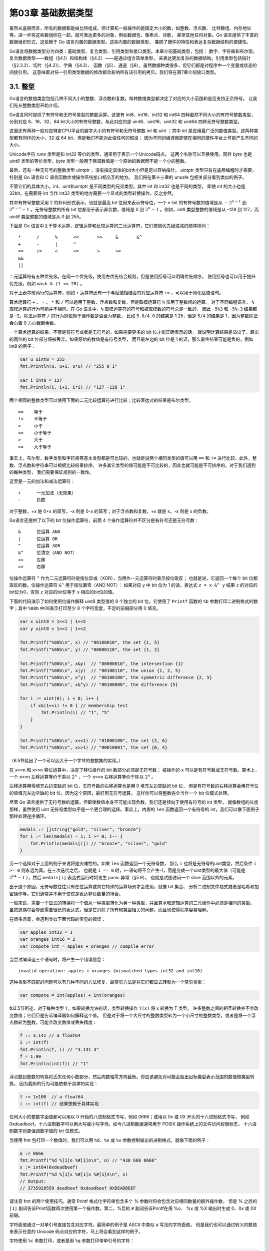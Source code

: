 第03章 基础数据类型
====================

虽然从底层而言，所有的数据都是由比特组成，但计算机一般操作的是固定大小的数，如整数、浮点数、
比特数组、内存地址等。进一步将这些数组织在一起，就可表达更多的对象，例如数据包、像素点、诗歌，
甚至其他任何对象。Go 语言提供了丰富的数据组织形式，这依赖于 Go 语言内置的数据类型。这些内置的数据类型，
兼顾了硬件的特性和表达复杂数据结构的便捷性。

Go语言将数据类型分为四类：基础类型、复合类型、引用类型和接口类型。本章介绍基础类型，包括：
数字、字符串和布尔型。复合数据类型——数组（§4.1）和结构体（§4.2）——是通过组合简单类型，
来表达更加复杂的数据结构。引用类型包括指针（§2.3.2）、切片（§4.2)）、字典（§4.3）、
函数（§5）、通道（§8），虽然数据种类很多，但它们都是对程序中一个变量或状态的间接引用。
这意味着对任一引用类型数据的修改都会影响所有该引用的拷贝。我们将在第7章介绍接口类型。

3.1. 整型
---------

Go语言的数值类型包括几种不同大小的整数、浮点数和复数。每种数值类型都决定了对应的大小范围和是否支持正负符号。
让我们先从整数类型开始介绍。

Go语言同时提供了有符号和无符号类型的整数运算。这里有 int8、int16、int32 和 int64 四种截然不同大小的有符号整数类型，
分别对应 8、16、32、64 bit大小的有符号整数，与此对应的是 uint8、uint16、uint32 和 uint64 四种无符号整数类型。

这里还有两种一般对应特定CPU平台机器字大小的有符号和无符号整数 *int* 和 *uint* ；其中 
*int* 是应用最广泛的数值类型。这两种类型都有同样的大小，32 或 64 bit，但是我们不能对此做任何的假设；
因为不同的编译器即使在相同的硬件平台上可能产生不同的大小。

Unicode字符 *rune* 类型是和 *int32* 等价的类型，通常用于表示一个Unicode码点。
这两个名称可以互换使用。同样 *byte* 也是 *uint8* 类型的等价类型，*byte* 
类型一般用于强调数值是一个原始的数据而不是一个小的整数。

最后，还有一种无符号的整数类型 *uintptr* ，没有指定具体的bit大小但是足以容纳指针。
*uintptr* 类型只有在底层编程时才需要，特别是 Go 语言和 C 语言函数库或操作系统接口相交互的地方。
我们将在第十三章的 unsafe 包相关部分看到类似的例子。

不管它们的具体大小，int、uint和uintptr 是不同类型的兄弟类型。其中 int 和 int32 也是不同的类型，
即使 int 的大小也是 32bit，在需要将 int 当作 int32 类型的地方需要一个显式的类型转换操作，反之亦然。

其中有符号整数采用 2 的补码形式表示，也就是最高 bit 位用来表示符号位，一个 n-bit 的有符号数的值域是从 
:math:`-2^{n-1}` 到 :math:`2^{n-1}-1` 。无符号整数的所有 bit 位都用于表示非负数，值域是 0 到 
:math:`2^n-1` 。例如，*int8* 类型整数的值域是从 -128 到 127，而 *uint8* 类型整数的值域是从 0 到 255。

下面是 Go 语言中关于算术运算、逻辑运算和比较运算的二元运算符，它们按照优先级递减的顺序排列：

::

    *      /      %      <<       >>     &       &^
    +      -      |      ^
    ==     !=     <      <=       >      >=
    &&
    ||

二元运算符有五种优先级。在同一个优先级，使用左优先结合规则，但是使用括号可以明确优先顺序，
使用括号也可以用于提升优先级，例如 ``mask & (1 << 28)`` 。

对于上表中前两行的运算符，例如 ``+`` 运算符还有一个与赋值相结合的对应运算符 ``+=`` ，可以用于简化赋值语句。

算术运算符 ``+`` 、 ``-`` 、 ``*`` 和 ``/`` 可以适用于整数、浮点数和复数，但是取模运算符 ``%`` 仅用于整数间的运算。
对于不同编程语言， ``%`` 取模运算的行为可能并不相同。在 Go 语言中，``%`` 取模运算符的符号和被取模数的符号总是一致的，
因此 ``-5%3`` 和 ``-5%-3`` 结果都是 -2。除法运算符 ``/`` 的行为则依赖于操作数是否全为整数，
比如 ``5.0/4.0`` 的结果是 1.25，但是 ``5/4`` 的结果是 1，因为整数除法会向着 0 方向截断余数。

一个算术运算的结果，不管是有符号或者是无符号的，如果需要更多的 bit 位才能正确表示的话，
就说明计算结果是溢出了。超出的高位的 bit 位部分将被丢弃。如果原始的数值是有符号类型，
而且最左边的 bit 位是 1 的话，那么最终结果可能是负的，例如 int8 的例子：

.. code:: Go

    var u uint8 = 255
    fmt.Println(u, u+1, u*u) // "255 0 1"

    var i int8 = 127
    fmt.Println(i, i+1, i*i) // "127 -128 1"

两个相同的整数类型可以使用下面的二元比较运算符进行比较；比较表达式的结果是布尔类型。

::

    ==    等于
    !=    不等于
    <     小于
    <=    小于等于
    >     大于
    >=    大于等于

事实上，布尔型、数字类型和字符串等基本类型都是可比较的，也就是说两个相同类型的值可以用 
``==`` 和 ``!=`` 进行比较。此外，整数、浮点数和字符串可以根据比较结果排序。
许多其它类型的值可能是不可比较的，因此也就可能是不可排序的。对于我们遇到的每种类型，
我们需要保证规则的一致性。

这里是一元的加法和减法运算符：

::

    +      一元加法（无效果）
    -      负数

对于整数，+x 是 0+x 的简写，-x 则是 0-x 的简写；对于浮点数和复数，+x 就是 x，-x 则是 x
的负数。

Go语言还提供了以下的 bit 位操作运算符，前面 4 个操作运算符并不区分是有符号还是无符号数：

::

    &      位运算 AND
    |      位运算 OR
    ^      位运算 XOR
    &^     位清空（AND NOT）
    <<     左移
    >>     右移

位操作运算符 ``^`` 作为二元运算符时是按位异或（XOR），当用作一元运算符时表示按位取反；
也就是说，它返回一个每个 bit 位都取反的数。位操作运算符 ``&^`` 用于按位置零（AND NOT）：
如果对应 y 中 bit 位为 1 的话，表达式 ``z = x &^ y`` 结果 ``z`` 的对应的bit位为0，否则 ``z`` 
对应的bit位等于 ``x`` 相应的bit位的值。

下面的代码演示了如何使用位操作解释 uint8 类型值的 8 个独立的 bit 位。它使用了 ``Printf`` 
函数的 ``%b`` 参数打印二进制格式的数字；其中 ``%08b`` 中08表示打印至少 8 个字符宽度，不足的前缀部分用 0 填充。

.. code:: Go

    var x uint8 = 1<<1 | 1<<5
    var y uint8 = 1<<1 | 1<<2

    fmt.Printf("%08b\n", x) // "00100010", the set {1, 5}
    fmt.Printf("%08b\n", y) // "00000110", the set {1, 2}

    fmt.Printf("%08b\n", x&y)  // "00000010", the intersection {1}
    fmt.Printf("%08b\n", x|y)  // "00100110", the union {1, 2, 5}
    fmt.Printf("%08b\n", x^y)  // "00100100", the symmetric difference {2, 5}
    fmt.Printf("%08b\n", x&^y) // "00100000", the difference {5}

    for i := uint(0); i < 8; i++ {
        if x&(1<<i) != 0 { // membership test
            fmt.Println(i) // "1", "5"
        }
    }

    fmt.Printf("%08b\n", x<<1) // "01000100", the set {2, 6}
    fmt.Printf("%08b\n", x>>1) // "00010001", the set {0, 4}

（6.5节给出了一个可以远大于一个字节的整数集的实现。）

在 ``x<<n`` 和 ``x>>n`` 移位运算中，决定了移位操作的 bit 数部分必须是无符号数；
被操作的 ``x`` 可以是有符号数或无符号数。算术上，一个 ``x<<n`` 左移运算等价于乘以
:math:`2^n` ，一个 ``x>>n`` 右移运算等价于除以 :math:`2^n` 。

左移运算用零填充右边空缺的 bit 位，无符号数的右移运算也是用 0 填充左边空缺的 bit 位，
但是有符号数的右移运算会用符号位的值填充左边空缺的 bit 位。因为这个原因，最好用无符号运算，
这样你可以将整数完全当作一个 bit 位模式处理。

尽管 Go 语言提供了无符号数的运算，但即使数值本身不可能出现负数，我们还是倾向于使用有符号的 int 类型，
就像数组的长度那样，虽然使用 uint 无符号类型似乎是一个更合理的选择。事实上，内置的 ``len`` 
函数返回一个有符号的 int，我们可以像下面例子那样处理逆序循环。

.. code:: Go

    medals := []string{"gold", "silver", "bronze"}
    for i := len(medals) - 1; i >= 0; i-- {
        fmt.Println(medals[i]) // "bronze", "silver", "gold"
    }

另一个选择对于上面的例子来说将是灾难性的。如果 ``len`` 函数返回一个无符号数，
那么 ``i`` 也将是无符号的uint类型，然后条件 ``i >= 0`` 则永远为真。在三次迭代之后，
也就是 ``i == 0`` 时，i--语句将不会产生-1，而是变成一个uint类型的最大值（可能是 
:math:`2^{64}-1` ），然后 ``medals[i]`` 表达式运行时将发生 panic 异常（§5.9），
也就是试图访问一个 slice 范围以外的元素。

出于这个原因，无符号数往往只有在位运算或其它特殊的运算场景才会使用，就像 bit 集合、
分析二进制文件格式或者是哈希和加密操作等。它们通常并不用于仅仅是表达非负数量的场合。

一般来说，需要一个显式的转换将一个值从一种类型转化为另一种类型，并且算术和逻辑运算的二元操作中必须是相同的类型。
虽然这偶尔会导致需要很长的表达式，但是它消除了所有和类型相关的问题，而且也使得程序容易理解。

在很多场景，会遇到类似下面代码的常见的错误：

.. code:: Go

    var apples int32 = 1
    var oranges int16 = 2
    var compote int = apples + oranges // compile error

当尝试编译这三个语句时，将产生一个错误信息：

::

    invalid operation: apples + oranges (mismatched types int32 and int16)

这种类型不匹配的问题可以有几种不同的方法修复，最常见方法是将它们都显式转型为一个常见类型：

.. code:: Go

    var compote = int(apples) + int(oranges)

如2.5节所述，对于每种类型 ``T``，如果转换允许的话，类型转换操作 ``T(x)`` 将 x 转换为 T 类型。
许多整数之间的相互转换并不会改变数值；它们只是告诉编译器如何解释这个值。
但是对于将一个大尺寸的整数类型转为一个小尺寸的整数类型，或者是将一个浮点数转为整数，可能会改变数值或丢失精度：

.. code:: Go

    f := 3.141 // a float64
    i := int(f)
    fmt.Println(f, i) // "3.141 3"
    f = 1.99
    fmt.Println(int(f)) // "1"

浮点数到整数的转换将丢失任何小数部分，然后向数轴零方向截断。你应该避免对可能会超出目标类型表示范围的数值做类型转换，
因为截断的行为可能依赖于具体的实现：

.. code:: Go

    f := 1e100  // a float64
    i := int(f) // 结果依赖于具体实现

任何大小的整数字面值都可以用以 0 开始的八进制格式书写，例如 0666；或用以 0x 或 0X 开头的十六进制格式书写，
例如 0xdeadbeef。十六进制数字可以用大写或小写字母。如今八进制数据通常用于 POSIX 操作系统上的文件访问权限标志，
十六进制数字则更强调数字值的 bit 位模式。

当使用 fmt 包打印一个数值时，我们可以用 ``%d``、``%o`` 或 ``%x`` 参数控制输出的进制格式，就像下面的例子：

.. code:: Go

    o := 0666
    fmt.Printf("%d %[1]o %#[1]o\n", o) // "438 666 0666"
    x := int64(0xdeadbeef)
    fmt.Printf("%d %[1]x %#[1]x %#[1]X\n", x)
    // Output:
    // 3735928559 deadbeef 0xdeadbeef 0XDEADBEEF

请注意 fmt 的两个使用技巧。通常 Printf 格式化字符串包含多个 % 参数时将会包含对应相同数量的额外操作数，
但是 % 之后的 ``[1]`` 副词告诉Printf函数再次使用第一个操作数。第二，%后的 ``#`` 副词告诉Printf在用 %o、
%x 或 %X 输出时生成 0、0x 或 0X 前缀。

字符面值通过一对单引号直接包含对应字符。最简单的例子是 ASCII 中类似 ``a`` 写法的字符面值，
但是我们也可以通过转义的数值来表示任意的 Unicode 码点对应的字符，马上将会看到这样的例子。

字符使用 ``%c`` 参数打印，或者是用 ``%q`` 参数打印带单引号的字符：

.. code:: Go

    ascii := 'a'
    unicode := '国'
    newline := '\n'
    fmt.Printf("%d %[1]c %[1]q\n", ascii)   // "97 a 'a'"
    fmt.Printf("%d %[1]c %[1]q\n", unicode) // "22269 国 '国'"
    fmt.Printf("%d %[1]q\n", newline)       // "10 '\n'"

3.2. 浮点数
-----------

Go 语言提供了两种精度的浮点数，*float32* 和 *float64* 。它们的算术规范由 IEEE754 浮点数国际标准定义，
该浮点数规范被所有现代的 CPU 支持。

这些浮点数类型的取值范围可以从很微小到很巨大。浮点数的范围极限值可以在 math 包找到。
常量 ``math.MaxFloat32`` 表示 float32 能表示的最大数值，大约是 ``3.4e38`` ；
对应的 ``math.MaxFloat64`` 常量大约是 ``1.8e308`` 。它们分别能表示的最小值近似为 1.4e-45 和 4.9e-324 。

一个 float32 类型的浮点数可以提供大约 6 个十进制数的精度，而 float64 则可以提供约 15 个十进制数的精度；
通常应该优先使用 float64 类型，因为 float32 类型的累计计算误差很容易扩散，并且 float32 能精确表示的正整数并不是很大
（译注：因为 float32 的有效 bit 位只有 23 个，其它的 bit 位用于指数和符号；当整数大于 23bit 能表达的范围时，
float32 的表示将出现误差）：

.. code:: Go

    var f float32 = 16777216 // 1 << 24
    fmt.Println(f == f+1)    // "true"!

浮点数的字面值可以直接写小数部分，像这样：

.. code:: Go

    const e = 2.71828 // (approximately)

小数点前面或后面的数字都可能被省略（例如 .707 或 1. ）。很小或很大的数最好用科学计数法书写，
通过 e 或 E 来指定指数部分：

.. code:: Go

    const Avogadro = 6.02214129e23  // 阿伏伽德罗常数
    const Planck   = 6.62606957e-34 // 普朗克常数

用 ``Printf`` 函数的 ``%g`` 参数打印浮点数，将采用更紧凑的表示形式打印，并提供足够的精度，但是对应表格的数据，
使用 ``%e`` （带指数）或 ``%f`` 的形式打印可能更合适。所有的这三个打印形式都可以指定打印的宽度和控制打印精度。

.. code:: Go

    for x := 0; x < 8; x++ {
        fmt.Printf("x = %d e^x = %8.3f\n", x, math.Exp(float64(x)))
    }

上面代码打印 e 的幂，打印精度是小数点后三个小数精度和 8 个字符宽度：

::

    x = 0       e^x =    1.000
    x = 1       e^x =    2.718
    x = 2       e^x =    7.389
    x = 3       e^x =   20.086
    x = 4       e^x =   54.598
    x = 5       e^x =  148.413
    x = 6       e^x =  403.429
    x = 7       e^x = 1096.633

math 包中除了提供大量常用的数学函数外，还提供了 IEEE754 浮点数标准中定义的特殊值的创建和测试：
正无穷大和负无穷大，分别用于表示太大溢出的数字和除零的结果；还有 NaN 非数，一般用于表示无效的除法操作结果 0/0 或 Sqrt(-1).

.. code:: Go

    var z float64
    fmt.Println(z, -z, 1/z, -1/z, z/z) // "0 -0 +Inf -Inf NaN"

函数 ``math.IsNaN`` 用于测试一个数是否是非数 NaN，``math.NaN`` 则返回非数对应的值。
虽然可以用 ``math.NaN`` 来表示一个非法的结果，但是测试一个结果是否是非数 NaN 则是充满风险的，
因为 NaN 和任何数都是不相等的（译注：在浮点数中，NaN、正无穷大和负无穷大都不是唯一的，
每个都有非常多种的 bit 模式表示）：

.. code:: Go

    nan := math.NaN()
    fmt.Println(nan == nan, nan < nan, nan > nan) // "false false false"

如果一个函数返回的浮点数结果可能失败，最好的做法是用单独的标志报告失败，像这样：

.. code:: Go

    func compute() (value float64, ok bool) {
        // ...
        if failed {
            return 0, false
        }
        return result, true
    }

接下来的程序演示了通过浮点计算生成的图形。它是带有两个参数的 ``z = f(x, y)`` 函数的三维形式，
使用了可缩放矢量图形（SVG）格式输出， SVG 是一个用于矢量线绘制的 XML 标准。图3.1显示了 ``sin(r)/r`` 
函数的输出图形，其中 r 是 ``sqrt(x*x+y*y)`` 。

.. figure:: /_static/images/ch3-01.png
   :alt: 

gopl.io/ch3/surface

.. code:: Go

    // Surface computes an SVG rendering of a 3-D surface function.
    package main

    import (
        "fmt"
        "math"
    )

    const (
        width, height = 600, 320            // canvas size in pixels
        cells         = 100                 // number of grid cells
        xyrange       = 30.0                // axis ranges (-xyrange..+xyrange)
        xyscale       = width / 2 / xyrange // pixels per x or y unit
        zscale        = height * 0.4        // pixels per z unit
        angle         = math.Pi / 6         // angle of x, y axes (=30°)
    )

    var sin30, cos30 = math.Sin(angle), math.Cos(angle) // sin(30°), cos(30°)

    func main() {
        fmt.Printf("<svg xmlns='http://www.w3.org/2000/svg' "+
            "style='stroke: grey; fill: white; stroke-width: 0.7' "+
            "width='%d' height='%d'>", width, height)
        for i := 0; i < cells; i++ {
            for j := 0; j < cells; j++ {
                ax, ay := corner(i+1, j)
                bx, by := corner(i, j)
                cx, cy := corner(i, j+1)
                dx, dy := corner(i+1, j+1)
                fmt.Printf("<polygon points='%g,%g %g,%g %g,%g %g,%g'/>\n",
                    ax, ay, bx, by, cx, cy, dx, dy)
            }
        }
        fmt.Println("</svg>")
    }

    func corner(i, j int) (float64, float64) {
        // Find point (x,y) at corner of cell (i,j).
        x := xyrange * (float64(i)/cells - 0.5)
        y := xyrange * (float64(j)/cells - 0.5)

        // Compute surface height z.
        z := f(x, y)

        // Project (x,y,z) isometrically onto 2-D SVG canvas (sx,sy).
        sx := width/2 + (x-y)*cos30*xyscale
        sy := height/2 + (x+y)*sin30*xyscale - z*zscale
        return sx, sy
    }

    func f(x, y float64) float64 {
        r := math.Hypot(x, y) // distance from (0,0)
        return math.Sin(r) / r
    }

要注意的是corner函数返回了两个结果，分别对应每个网格顶点的坐标参数。

要解释这个程序是如何工作的需要一些基本的几何学知识，但是我们可以跳过几何学原理，
因为程序的重点是演示浮点数运算。程序的本质是三个不同的坐标系中映射关系，如图3.2所示。第一个是100x100的二维网格，对应整数坐标(i,j)，从远处的(0,0)位置开始。我们从远处向前面绘制，因此远处先绘制的多边形有可能被前面后绘制的多边形覆盖。

第二个坐标系是一个三维的网格浮点坐标(x,y,z)，其中x和y是i和j的线性函数，通过平移转换为网格单元的中心，然后用xyrange系数缩放。高度z是函数f(x,y)的值。

第三个坐标系是一个二维的画布，起点(0,0)在左上角。画布中点的坐标用(sx,sy)表示。我们使用等角投影将三维点(x,y,z)投影到二维的画布中。

.. figure:: /_static/images/ch3-02.png
   :alt: 

画布中从远处到右边的点对应较大的x值和较大的y值。并且画布中x和y值越大，则对应的z值越小。
x和y的垂直和水平缩放系数来自30度角的正弦和余弦值。z的缩放系数0.4，是一个任意选择的参数。

对于二维网格中的每一个网格单元，main函数计算单元的四个顶点在画布中对应多边形ABCD的顶点，
其中B对应(i,j)顶点位置，A、C和D是其它相邻的顶点，然后输出SVG的绘制指令。

**练习 3.1：**
如果f函数返回的是无限制的float64值，那么SVG文件可能输出无效的多边形元素（虽然许多SVG渲染器会妥善处理这类问题）。修改程序跳过无效的多边形。

**练习 3.2：** 试验math包中其他函数的渲染图形。你是否能输出一个egg
box、moguls或a saddle图案?

**练习 3.3：**
根据高度给每个多边形上色，那样峰值部将是红色（#ff0000），谷部将是蓝色（#0000ff）。

**练习 3.4：**
参考1.7节Lissajous例子的函数，构造一个web服务器，用于计算函数曲面然后返回SVG数据给客户端。服务器必须设置Content-Type头部：

.. code:: Go

    w.Header().Set("Content-Type", "image/svg+xml")

（这一步在Lissajous例子中不是必须的，因为服务器使用标准的PNG图像格式，可以根据前面的512个字节自动输出对应的头部。）允许客户端通过HTTP请求参数设置高度、宽度和颜色等参数。

.. role:: math(raw)
   :format: html latex
..

3.3. 复数
---------

Go语言提供了两种精度的复数类型：complex64和complex128，分别对应float32和float64两种浮点数精度。
内置的complex函数用于构建复数，内建的real和imag函数分别返回复数的实部和虚部：

.. code:: Go

    var x complex128 = complex(1, 2) // 1+2i
    var y complex128 = complex(3, 4) // 3+4i
    fmt.Println(x*y)                 // "(-5+10i)"
    fmt.Println(real(x*y))           // "-5"
    fmt.Println(imag(x*y))           // "10"

如果一个浮点数面值或一个十进制整数面值后面跟着一个i，例如3.141592i或2i，它将构成一个复数的虚部，复数的实部是0：

.. code:: Go

    fmt.Println(1i * 1i) // "(-1+0i)", i^2 = -1

在常量算术规则下，一个复数常量可以加到另一个普通数值常量（整数或浮点数、实部或虚部），我们可以用自然的方式书写复数，就像1+2i或与之等价的写法2i+1。上面x和y的声明语句还可以简化：

.. code:: Go

    x := 1 + 2i
    y := 3 + 4i

复数也可以用==和!=进行相等比较。只有两个复数的实部和虚部都相等的时候它们才是相等的（译注：浮点数的相等比较是危险的，需要特别小心处理精度问题）。

math/cmplx包提供了复数处理的许多函数，例如求复数的平方根函数和求幂函数。

.. code:: Go

    fmt.Println(cmplx.Sqrt(-1)) // "(0+1i)"

下面的程序使用complex128复数算法来生成一个Mandelbrot图像。

gopl.io/ch3/mandelbrot

.. code:: Go

    // Mandelbrot emits a PNG image of the Mandelbrot fractal.
    package main

    import (
        "image"
        "image/color"
        "image/png"
        "math/cmplx"
        "os"
    )


    func main() {
        const (
            xmin, ymin, xmax, ymax = -2, -2, +2, +2
            width, height          = 1024, 1024
        )

        img := image.NewRGBA(image.Rect(0, 0, width, height))
        for py := 0; py < height; py++ {
            y := float64(py)/height*(ymax-ymin) + ymin
            for px := 0; px < width; px++ {
                x := float64(px)/width*(xmax-xmin) + xmin
                z := complex(x, y)
                // Image point (px, py) represents complex value z.
                img.Set(px, py, mandelbrot(z))
            }
        }
        png.Encode(os.Stdout, img) // NOTE: ignoring errors
    }

    func mandelbrot(z complex128) color.Color {
        const iterations = 200
        const contrast = 15

        var v complex128
        for n := uint8(0); n < iterations; n++ {
            v = v*v + z
            if cmplx.Abs(v) > 2 {
                return color.Gray{255 - contrast*n}
            }
        }
        return color.Black
    }

用于遍历 1024x1024 图像每个点的两个嵌套的循环对应 -2 到 +2 区间的复数平面。
程序反复测试每个点对应复数值平方值加一个增量值对应的点是否超出半径为2的圆。如果超过了，
通过根据预设置的逃逸迭代次数对应的灰度颜色来代替。如果不是，那么该点属于Mandelbrot集合，
使用黑色颜色标记。最终程序将生成的PNG格式分形图像输出到标准输出，如图3.3所示。

.. figure:: /_static/images/ch3-03.png
   :alt: 

**练习 3.5：**
实现一个彩色的Mandelbrot图像，使用image.NewRGBA创建图像，使用color.RGBA或color.YCbCr生成颜色。

**练习 3.6：**
升采样技术可以降低每个像素对计算颜色值和平均值的影响。简单的方法是将每个像素分成四个子像素，实现它。

**练习 3.7：**
另一个生成分形图像的方式是使用牛顿法来求解一个复数方程，例如 :math:`z^4-1=0` 。每个起点到四个根的迭代次数对应阴影的灰度。方程根对应的点用颜色表示。

**练习 3.8：**
通过提高精度来生成更多级别的分形。使用四种不同精度类型的数字实现相同的分形：complex64、complex128、big.Float和big.Rat。（后面两种类型在math/big包声明。Float是有指定限精度的浮点数；Rat是无限精度的有理数。）它们间的性能和内存使用对比如何？当渲染图可见时缩放的级别是多少？

**练习 3.9：**
编写一个web服务器，用于给客户端生成分形的图像。运行客户端通过HTTP参数指定x、y和zoom参数。

3.4. 布尔型
-----------

一个布尔类型的值只有两种：true和false。if和for语句的条件部分都是布尔类型的值，并且==和<等比较操作也会产生布尔型的值。一元操作符\ ``!``\ 对应逻辑非操作，因此\ ``!true``\ 的值为\ ``false``\ ，更罗嗦的说法是\ ``(!true==false)==true``\ ，虽然表达方式不一样，不过我们一般会采用简洁的布尔表达式，就像用x来表示\ ``x==true``\ 。

布尔值可以和&&（AND）和\|\|（OR）操作符结合，并且有短路行为：如果运算符左边值已经可以确定整个布尔表达式的值，那么运算符右边的值将不再被求值，因此下面的表达式总是安全的：

.. code:: Go

    s != "" && s[0] == 'x'

其中s[0]操作如果应用于空字符串将会导致panic异常。

因为\ ``&&``\ 的优先级比\ ``||``\ 高（助记：\ ``&&``\ 对应逻辑乘法，\ ``||``\ 对应逻辑加法，乘法比加法优先级要高），下面形式的布尔表达式是不需要加小括弧的：

.. code:: Go

    if 'a' <= c && c <= 'z' ||
        'A' <= c && c <= 'Z' ||
        '0' <= c && c <= '9' {
        // ...ASCII letter or digit...
    }

布尔值并不会隐式转换为数字值0或1，反之亦然。必须使用一个显式的if语句辅助转换：

.. code:: Go

    i := 0
    if b {
        i = 1
    }

如果需要经常做类似的转换，包装成一个函数会更方便：

.. code:: Go

    // btoi returns 1 if b is true and 0 if false.
    func btoi(b bool) int {
        if b {
            return 1
        }
        return 0
    }

数字到布尔型的逆转换则非常简单，不过为了保持对称，我们也可以包装一个函数：

.. code:: Go

    // itob reports whether i is non-zero.
    func itob(i int) bool { return i != 0 }

3.5. 字符串
-----------

一个字符串是一个不可改变的字节序列。字符串可以包含任意的数据，包括byte值0，但是通常是用来包含人类可读的文本。
文本字符串通常被解释为采用UTF8编码的Unicode码点（rune）序列，我们稍后会详细讨论这个问题。

内置的len函数可以返回一个字符串中的字节数目（不是rune字符数目），索引操作s[i]返回第i个字节的字节值，i必须满足0
≤ i< len(s)条件约束。

.. code:: Go

    s := "hello, world"
    fmt.Println(len(s))     // "12"
    fmt.Println(s[0], s[7]) // "104 119" ('h' and 'w')

如果试图访问超出字符串索引范围的字节将会导致panic异常：

.. code:: Go

    c := s[len(s)] // panic: index out of range

第i个字节并不一定是字符串的第i个字符，因为对于非ASCII字符的UTF8编码会要两个或多个字节。我们先简单说下字符的工作方式。

子字符串操作s[i:j]基于原始的s字符串的第i个字节开始到第j个字节（并不包含j本身）生成一个新字符串。生成的新字符串将包含j-i个字节。

.. code:: Go

    fmt.Println(s[0:5]) // "hello"

同样，如果索引超出字符串范围或者j小于i的话将导致panic异常。

不管i还是j都可能被忽略，当它们被忽略时将采用0作为开始位置，采用len(s)作为结束的位置。

.. code:: Go

    fmt.Println(s[:5]) // "hello"
    fmt.Println(s[7:]) // "world"
    fmt.Println(s[:])  // "hello, world"

其中+操作符将两个字符串连接构造一个新字符串：

.. code:: Go

    fmt.Println("goodbye" + s[5:]) // "goodbye, world"

字符串可以用==和<进行比较；比较通过逐个字节比较完成的，因此比较的结果是字符串自然编码的顺序。

字符串的值是不可变的：一个字符串包含的字节序列永远不会被改变，当然我们也可以给一个字符串变量分配一个新字符串值。
可以像下面这样将一个字符串追加到另一个字符串：

.. code:: Go

    s := "left foot"
    t := s
    s += ", right foot"

这并不会导致原始的字符串值被改变，但是变量s将因为+=语句持有一个新的字符串值，但是t依然是包含原先的字符串值。

.. code:: Go

    fmt.Println(s) // "left foot, right foot"
    fmt.Println(t) // "left foot"

因为字符串是不可修改的，因此尝试修改字符串内部数据的操作也是被禁止的：

.. code:: Go

    s[0] = 'L' // compile error: cannot assign to s[0]

不变性意味着如果两个字符串共享相同的底层数据的话也是安全的，这使得复制任何长度的字符串代价是低廉的。同样，一个字符串s和对应的子字符串切片s[7:]的操作也可以安全地共享相同的内存，因此字符串切片操作代价也是低廉的。在这两种情况下都没有必要分配新的内存。
图3.4演示了一个字符串和两个子串共享相同的底层数据。

3.5.1. 字符串面值
~~~~~~~~~~~~~~~~~

字符串值也可以用字符串面值方式编写，只要将一系列字节序列包含在双引号内即可：

::

    "Hello, 世界"

.. figure:: /_static/images/ch3-04.png
   :alt: 

因为Go语言源文件总是用UTF8编码，并且Go语言的文本字符串也以UTF8编码的方式处理，因此我们可以将Unicode码点也写到字符串面值中。

在一个双引号包含的字符串面值中，可以用以反斜杠\ ``\``\ 开头的转义序列插入任意的数据。下面的换行、回车和制表符等是常见的ASCII控制代码的转义方式：

::

    \a      响铃
    \b      退格
    \f      换页
    \n      换行
    \r      回车
    \t      制表符
    \v      垂直制表符
    \'      单引号（只用在 '\'' 形式的rune符号面值中）
    \"      双引号（只用在 "..." 形式的字符串面值中）
    \\      反斜杠

可以通过十六进制或八进制转义在字符串面值中包含任意的字节。一个十六进制的转义形式是\ ``\xhh``\ ，其中两个h表示十六进制数字（大写或小写都可以）。一个八进制转义形式是\ ``\ooo``\ ，包含三个八进制的o数字（0到7），但是不能超过\ ``\377``\ （译注：对应一个字节的范围，十进制为255）。每一个单一的字节表达一个特定的值。稍后我们将看到如何将一个Unicode码点写到字符串面值中。

一个原生的字符串面值形式是\`...\`，使用反引号代替双引号。在原生的字符串面值中，没有转义操作；全部的内容都是字面的意思，包含退格和换行，因此一个程序中的原生字符串面值可能跨越多行（译注：在原生字符串面值内部是无法直接写\`字符的，可以用八进制或十六进制转义或+"\`"连接字符串常量完成）。唯一的特殊处理是会删除回车以保证在所有平台上的值都是一样的，包括那些把回车也放入文本文件的系统（译注：Windows系统会把回车和换行一起放入文本文件中）。

原生字符串面值用于编写正则表达式会很方便，因为正则表达式往往会包含很多反斜杠。原生字符串面值同时被广泛应用于HTML模板、JSON面值、命令行提示信息以及那些需要扩展到多行的场景。

.. code:: Go

    const GoUsage = ``Go is a tool for managing Go source code.

    Usage:
        go command [arguments]
    ...``

3.5.2. Unicode
~~~~~~~~~~~~~~

在很久以前，世界还是比较简单的，起码计算机世界就只有一个ASCII字符集：美国信息交换标准代码。ASCII，更准确地说是美国的ASCII，使用7bit来表示128个字符：包含英文字母的大小写、数字、各种标点符号和设备控制符。对于早期的计算机程序来说，这些就足够了，但是这也导致了世界上很多其他地区的用户无法直接使用自己的符号系统。随着互联网的发展，混合多种语言的数据变得很常见（译注：比如本身的英文原文或中文翻译都包含了ASCII、中文、日文等多种语言字符）。如何有效处理这些包含了各种语言的丰富多样的文本数据呢？

答案就是使用Unicode（ http://unicode.org
），它收集了这个世界上所有的符号系统，包括重音符号和其它变音符号，制表符和回车符，还有很多神秘的符号，每个符号都分配一个唯一的Unicode码点，Unicode码点对应Go语言中的rune整数类型（译注：rune是int32等价类型）。

在第八版本的Unicode标准里收集了超过120,000个字符，涵盖超过100多种语言。这些在计算机程序和数据中是如何体现的呢？通用的表示一个Unicode码点的数据类型是int32，也就是Go语言中rune对应的类型；它的同义词rune符文正是这个意思。

我们可以将一个符文序列表示为一个int32序列。这种编码方式叫UTF-32或UCS-4，每个Unicode码点都使用同样大小的32bit来表示。这种方式比较简单统一，但是它会浪费很多存储空间，因为大多数计算机可读的文本是ASCII字符，本来每个ASCII字符只需要8bit或1字节就能表示。而且即使是常用的字符也远少于65,536个，也就是说用16bit编码方式就能表达常用字符。但是，还有其它更好的编码方法吗？

3.5.3. UTF-8
~~~~~~~~~~~~

UTF8是一个将Unicode码点编码为字节序列的变长编码。UTF8编码是由Go语言之父Ken
Thompson和Rob
Pike共同发明的，现在已经是Unicode的标准。UTF8编码使用1到4个字节来表示每个Unicode码点，ASCII部分字符只使用1个字节，常用字符部分使用2或3个字节表示。每个符号编码后第一个字节的高端bit位用于表示编码总共有多少个字节。如果第一个字节的高端bit为0，则表示对应7bit的ASCII字符，ASCII字符每个字符依然是一个字节，和传统的ASCII编码兼容。如果第一个字节的高端bit是110，则说明需要2个字节；后续的每个高端bit都以10开头。更大的Unicode码点也是采用类似的策略处理。

::

    0xxxxxxx                             runes 0-127    (ASCII)
    110xxxxx 10xxxxxx                    128-2047       (values <128 unused)
    1110xxxx 10xxxxxx 10xxxxxx           2048-65535     (values <2048 unused)
    11110xxx 10xxxxxx 10xxxxxx 10xxxxxx  65536-0x10ffff (other values unused)

变长的编码无法直接通过索引来访问第n个字符，但是UTF8编码获得了很多额外的优点。首先UTF8编码比较紧凑，完全兼容ASCII码，并且可以自动同步：它可以通过向前回朔最多3个字节就能确定当前字符编码的开始字节的位置。它也是一个前缀编码，所以当从左向右解码时不会有任何歧义也并不需要向前查看（译注：像GBK之类的编码，如果不知道起点位置则可能会出现歧义）。没有任何字符的编码是其它字符编码的子串，或是其它编码序列的字串，因此搜索一个字符时只要搜索它的字节编码序列即可，不用担心前后的上下文会对搜索结果产生干扰。同时UTF8编码的顺序和Unicode码点的顺序一致，因此可以直接排序UTF8编码序列。同时因为没有嵌入的NUL(0)字节，可以很好地兼容那些使用NUL作为字符串结尾的编程语言。

Go语言的源文件采用UTF8编码，并且Go语言处理UTF8编码的文本也很出色。unicode包提供了诸多处理rune字符相关功能的函数（比如区分字母和数字，或者是字母的大写和小写转换等），unicode/utf8包则提供了用于rune字符序列的UTF8编码和解码的功能。

有很多Unicode字符很难直接从键盘输入，并且还有很多字符有着相似的结构；有一些甚至是不可见的字符（译注：中文和日文就有很多相似但不同的字）。Go语言字符串面值中的Unicode转义字符让我们可以通过Unicode码点输入特殊的字符。有两种形式：\ ``\uhhhh``\ 对应16bit的码点值，\ ``\Uhhhhhhhh``\ 对应32bit的码点值，其中h是一个十六进制数字；一般很少需要使用32bit的形式。每一个对应码点的UTF8编码。例如：下面的字母串面值都表示相同的值：

::

    "世界"
    "\xe4\xb8\x96\xe7\x95\x8c"
    "\u4e16\u754c"
    "\U00004e16\U0000754c"

上面三个转义序列都为第一个字符串提供替代写法，但是它们的值都是相同的。

Unicode转义也可以使用在rune字符中。下面三个字符是等价的：

::

    '世' '\u4e16' '\U00004e16'

对于小于256的码点值可以写在一个十六进制转义字节中，例如\ ``\x41``\ 对应字符'A'，但是对于更大的码点则必须使用\ ``\u``\ 或\ ``\U``\ 转义形式。因此，\ ``\xe4\xb8\x96``\ 并不是一个合法的rune字符，虽然这三个字节对应一个有效的UTF8编码的码点。

得益于UTF8编码优良的设计，诸多字符串操作都不需要解码操作。我们可以不用解码直接测试一个字符串是否是另一个字符串的前缀：

.. code:: Go

    func HasPrefix(s, prefix string) bool {
        return len(s) >= len(prefix) && s[:len(prefix)] == prefix
    }

或者是后缀测试：

.. code:: Go

    func HasSuffix(s, suffix string) bool {
        return len(s) >= len(suffix) && s[len(s)-len(suffix):] == suffix
    }

或者是包含子串测试：

.. code:: Go

    func Contains(s, substr string) bool {
        for i := 0; i < len(s); i++ {
            if HasPrefix(s[i:], substr) {
                return true
            }
        }
        return false
    }

对于UTF8编码后文本的处理和原始的字节处理逻辑是一样的。但是对应很多其它编码则并不是这样的。（上面的函数都来自strings字符串处理包，真实的代码包含了一个用哈希技术优化的Contains
实现。）

另一方面，如果我们真的关心每个Unicode字符，我们可以使用其它处理方式。考虑前面的第一个例子中的字符串，它混合了中西两种字符。图3.5展示了它的内存表示形式。字符串包含13个字节，以UTF8形式编码，但是只对应9个Unicode字符：

.. code:: Go

    import "unicode/utf8"

    s := "Hello, 世界"
    fmt.Println(len(s))                    // "13"
    fmt.Println(utf8.RuneCountInString(s)) // "9"

为了处理这些真实的字符，我们需要一个UTF8解码器。unicode/utf8包提供了该功能，我们可以这样使用：

.. code:: Go

    for i := 0; i < len(s); {
        r, size := utf8.DecodeRuneInString(s[i:])
        fmt.Printf("%d\t%c\n", i, r)
        i += size
    }

每一次调用DecodeRuneInString函数都返回一个r和长度，r对应字符本身，长度对应r采用UTF8编码后的编码字节数目。长度可以用于更新第i个字符在字符串中的字节索引位置。但是这种编码方式是笨拙的，我们需要更简洁的语法。幸运的是，Go语言的range循环在处理字符串的时候，会自动隐式解码UTF8字符串。下面的循环运行如图3.5所示；需要注意的是对于非ASCII，索引更新的步长将超过1个字节。

.. figure:: /_static/images/ch3-05.png
   :alt: 

.. code:: Go

    for i, r := range "Hello, 世界" {
        fmt.Printf("%d\t%q\t%d\n", i, r, r)
    }

我们可以使用一个简单的循环来统计字符串中字符的数目，像这样：

.. code:: Go

    n := 0
    for _, _ = range s {
        n++
    }

像其它形式的循环那样，我们也可以忽略不需要的变量：

.. code:: Go

    n := 0
    for range s {
        n++
    }

或者我们可以直接调用utf8.RuneCountInString(s)函数。

正如我们前面提到的，文本字符串采用UTF8编码只是一种惯例，但是对于循环的真正字符串并不是一个惯例，这是正确的。如果用于循环的字符串只是一个普通的二进制数据，或者是含有错误编码的UTF8数据，将会发生什么呢？

每一个UTF8字符解码，不管是显式地调用utf8.DecodeRuneInString解码或是在range循环中隐式地解码，如果遇到一个错误的UTF8编码输入，将生成一个特别的Unicode字符\ ``\uFFFD``\ ，在印刷中这个符号通常是一个黑色六角或钻石形状，里面包含一个白色的问号"?"。当程序遇到这样的一个字符，通常是一个危险信号，说明输入并不是一个完美没有错误的UTF8字符串。

UTF8字符串作为交换格式是非常方便的，但是在程序内部采用rune序列可能更方便，因为rune大小一致，支持数组索引和方便切割。

将[]rune类型转换应用到UTF8编码的字符串，将返回字符串编码的Unicode码点序列：

.. code:: Go

    // "program" in Japanese katakana
    s := "プログラム"
    fmt.Printf("% x\n", s) // "e3 83 97 e3 83 ad e3 82 b0 e3 83 a9 e3 83 a0"
    r := []rune(s)
    fmt.Printf("%x\n", r)  // "[30d7 30ed 30b0 30e9 30e0]"

（在第一个Printf中的\ ``% x``\ 参数用于在每个十六进制数字前插入一个空格。）

如果是将一个[]rune类型的Unicode字符slice或数组转为string，则对它们进行UTF8编码：

.. code:: Go

    fmt.Println(string(r)) // "プログラム"

将一个整数转型为字符串意思是生成以只包含对应Unicode码点字符的UTF8字符串：

.. code:: Go

    fmt.Println(string(65))     // "A", not "65"
    fmt.Println(string(0x4eac)) // "京"

如果对应码点的字符是无效的，则用\ ``\uFFFD``\ 无效字符作为替换：

.. code:: Go

    fmt.Println(string(1234567)) // "?"

3.5.4. 字符串和Byte切片
~~~~~~~~~~~~~~~~~~~~~~~

标准库中有四个包对字符串处理尤为重要：bytes、strings、strconv和unicode包。strings包提供了许多如字符串的查询、替换、比较、截断、拆分和合并等功能。

bytes包也提供了很多类似功能的函数，但是针对和字符串有着相同结构的[]byte类型。因为字符串是只读的，因此逐步构建字符串会导致很多分配和复制。在这种情况下，使用bytes.Buffer类型将会更有效，稍后我们将展示。

strconv包提供了布尔型、整型数、浮点数和对应字符串的相互转换，还提供了双引号转义相关的转换。

unicode包提供了IsDigit、IsLetter、IsUpper和IsLower等类似功能，它们用于给字符分类。每个函数有一个单一的rune类型的参数，然后返回一个布尔值。而像ToUpper和ToLower之类的转换函数将用于rune字符的大小写转换。所有的这些函数都是遵循Unicode标准定义的字母、数字等分类规范。strings包也有类似的函数，它们是ToUpper和ToLower，将原始字符串的每个字符都做相应的转换，然后返回新的字符串。

下面例子的basename函数灵感源于Unix
shell的同名工具。在我们实现的版本中，basename(s)将看起来像是系统路径的前缀删除，同时将看似文件类型的后缀名部分删除：

.. code:: Go

    fmt.Println(basename("a/b/c.go")) // "c"
    fmt.Println(basename("c.d.go"))   // "c.d"
    fmt.Println(basename("abc"))      // "abc"

第一个版本并没有使用任何库，全部手工硬编码实现：

gopl.io/ch3/basename1

.. code:: Go

    // basename removes directory components and a .suffix.
    // e.g., a => a, a.go => a, a/b/c.go => c, a/b.c.go => b.c
    func basename(s string) string {
        // Discard last '/' and everything before.
        for i := len(s) - 1; i >= 0; i-- {
            if s[i] == '/' {
                s = s[i+1:]
                break
            }
        }
        // Preserve everything before last '.'.
        for i := len(s) - 1; i >= 0; i-- {
            if s[i] == '.' {
                s = s[:i]
                break
            }
        }
        return s
    }

这个简化版本使用了strings.LastIndex库函数：

gopl.io/ch3/basename2

.. code:: Go

    func basename(s string) string {
        slash := strings.LastIndex(s, "/") // -1 if "/" not found
        s = s[slash+1:]
        if dot := strings.LastIndex(s, "."); dot >= 0 {
            s = s[:dot]
        }
        return s
    }

path和path/filepath包提供了关于文件路径名更一般的函数操作。使用斜杠分隔路径可以在任何操作系统上工作。斜杠本身不应该用于文件名，但是在其他一些领域可能会用于文件名，例如URL路径组件。相比之下，path/filepath包则使用操作系统本身的路径规则，例如POSIX系统使用/foo/bar，而Microsoft
Windows使用\ ``c:\foo\bar``\ 等。

让我们继续另一个字符串的例子。函数的功能是将一个表示整数值的字符串，每隔三个字符插入一个逗号分隔符，例如“12345”处理后成为“12,345”。这个版本只适用于整数类型；支持浮点数类型的留作练习。

gopl.io/ch3/comma

.. code:: Go

    // comma inserts commas in a non-negative decimal integer string.
    func comma(s string) string {
        n := len(s)
        if n <= 3 {
            return s
        }
        return comma(s[:n-3]) + "," + s[n-3:]
    }

输入comma函数的参数是一个字符串。如果输入字符串的长度小于或等于3的话，则不需要插入逗号分隔符。否则，comma函数将在最后三个字符前的位置将字符串切割为两个子串并插入逗号分隔符，然后通过递归调用自身来得出前面的子串。

一个字符串是包含只读字节的数组，一旦创建，是不可变的。相比之下，一个字节slice的元素则可以自由地修改。

字符串和字节slice之间可以相互转换：

.. code:: Go

    s := "abc"
    b := []byte(s)
    s2 := string(b)

从概念上讲，一个[]byte(s)转换是分配了一个新的字节数组用于保存字符串数据的拷贝，然后引用这个底层的字节数组。编译器的优化可以避免在一些场景下分配和复制字符串数据，但总的来说需要确保在变量b被修改的情况下，原始的s字符串也不会改变。将一个字节slice转换到字符串的string(b)操作则是构造一个字符串拷贝，以确保s2字符串是只读的。

为了避免转换中不必要的内存分配，bytes包和strings同时提供了许多实用函数。下面是strings包中的六个函数：

.. code:: Go

    func Contains(s, substr string) bool
    func Count(s, sep string) int
    func Fields(s string) []string
    func HasPrefix(s, prefix string) bool
    func Index(s, sep string) int
    func Join(a []string, sep string) string

bytes包中也对应的六个函数：

.. code:: Go

    func Contains(b, subslice []byte) bool
    func Count(s, sep []byte) int
    func Fields(s []byte) [][]byte
    func HasPrefix(s, prefix []byte) bool
    func Index(s, sep []byte) int
    func Join(s [][]byte, sep []byte) []byte

它们之间唯一的区别是字符串类型参数被替换成了字节slice类型的参数。

bytes包还提供了Buffer类型用于字节slice的缓存。一个Buffer开始是空的，但是随着string、byte或[]byte等类型数据的写入可以动态增长，一个bytes.Buffer变量并不需要初始化，因为零值也是有效的：

gopl.io/ch3/printints

.. code:: Go

    // intsToString is like fmt.Sprint(values) but adds commas.
    func intsToString(values []int) string {
        var buf bytes.Buffer
        buf.WriteByte('[')
        for i, v := range values {
            if i > 0 {
                buf.WriteString(", ")
            }
            fmt.Fprintf(&buf, "%d", v)
        }
        buf.WriteByte(']')
        return buf.String()
    }

    func main() {
        fmt.Println(intsToString([]int{1, 2, 3})) // "[1, 2, 3]"
    }

当向bytes.Buffer添加任意字符的UTF8编码时，最好使用bytes.Buffer的WriteRune方法，但是WriteByte方法对于写入类似'['和']'等ASCII字符则会更加有效。

bytes.Buffer类型有着很多实用的功能，我们在第七章讨论接口时将会涉及到，我们将看看如何将它用作一个I/O的输入和输出对象，例如当做Fprintf的io.Writer输出对象，或者当作io.Reader类型的输入源对象。

**练习 3.10：**
编写一个非递归版本的comma函数，使用bytes.Buffer代替字符串链接操作。

**练习 3.11：**
完善comma函数，以支持浮点数处理和一个可选的正负号的处理。

**练习 3.12：**
编写一个函数，判断两个字符串是否是相互打乱的，也就是说它们有着相同的字符，但是对应不同的顺序。

3.5.5. 字符串和数字的转换
~~~~~~~~~~~~~~~~~~~~~~~~~

除了字符串、字符、字节之间的转换，字符串和数值之间的转换也比较常见。由strconv包提供这类转换功能。

将一个整数转为字符串，一种方法是用fmt.Sprintf返回一个格式化的字符串；另一个方法是用strconv.Itoa(“整数到ASCII”)：

.. code:: Go

    x := 123
    y := fmt.Sprintf("%d", x)
    fmt.Println(y, strconv.Itoa(x)) // "123 123"

FormatInt和FormatUint函数可以用不同的进制来格式化数字：

.. code:: Go

    fmt.Println(strconv.FormatInt(int64(x), 2)) // "1111011"

fmt.Printf函数的%b、%d、%o和%x等参数提供功能往往比strconv包的Format函数方便很多，特别是在需要包含有附加额外信息的时候：

.. code:: Go

    s := fmt.Sprintf("x=%b", x) // "x=1111011"

如果要将一个字符串解析为整数，可以使用strconv包的Atoi或ParseInt函数，还有用于解析无符号整数的ParseUint函数：

.. code:: Go

    x, err := strconv.Atoi("123")             // x is an int
    y, err := strconv.ParseInt("123", 10, 64) // base 10, up to 64 bits

ParseInt函数的第三个参数是用于指定整型数的大小；例如16表示int16，0则表示int。在任何情况下，返回的结果y总是int64类型，你可以通过强制类型转换将它转为更小的整数类型。

有时候也会使用fmt.Scanf来解析输入的字符串和数字，特别是当字符串和数字混合在一行的时候，它可以灵活处理不完整或不规则的输入。

3.6. 常量
---------

常量表达式的值在编译期计算，而不是在运行期。每种常量的潜在类型都是基础类型：boolean、string或数字。

一个常量的声明语句定义了常量的名字，和变量的声明语法类似，常量的值不可修改，这样可以防止在运行期被意外或恶意的修改。例如，常量比变量更适合用于表达像π之类的数学常数，因为它们的值不会发生变化：

.. code:: Go

    const pi = 3.14159 // approximately; math.Pi is a better approximation

和变量声明一样，可以批量声明多个常量；这比较适合声明一组相关的常量：

.. code:: Go

    const (
        e  = 2.71828182845904523536028747135266249775724709369995957496696763
        pi = 3.14159265358979323846264338327950288419716939937510582097494459
    )

所有常量的运算都可以在编译期完成，这样可以减少运行时的工作，也方便其他编译优化。当操作数是常量时，一些运行时的错误也可以在编译时被发现，例如整数除零、字符串索引越界、任何导致无效浮点数的操作等。

常量间的所有算术运算、逻辑运算和比较运算的结果也是常量，对常量的类型转换操作或以下函数调用都是返回常量结果：len、cap、real、imag、complex和unsafe.Sizeof（§13.1）。

因为它们的值是在编译期就确定的，因此常量可以是构成类型的一部分，例如用于指定数组类型的长度：

.. code:: Go

    const IPv4Len = 4

    // parseIPv4 parses an IPv4 address (d.d.d.d).
    func parseIPv4(s string) IP {
        var p [IPv4Len]byte
        // ...
    }

一个常量的声明也可以包含一个类型和一个值，但是如果没有显式指明类型，那么将从右边的表达式推断类型。在下面的代码中，time.Duration是一个命名类型，底层类型是int64，time.Minute是对应类型的常量。下面声明的两个常量都是time.Duration类型，可以通过%T参数打印类型信息：

.. code:: Go

    const noDelay time.Duration = 0
    const timeout = 5 * time.Minute
    fmt.Printf("%T %[1]v\n", noDelay)     // "time.Duration 0"
    fmt.Printf("%T %[1]v\n", timeout)     // "time.Duration 5m0s"
    fmt.Printf("%T %[1]v\n", time.Minute) // "time.Duration 1m0s"

如果是批量声明的常量，除了第一个外其它的常量右边的初始化表达式都可以省略，如果省略初始化表达式则表示使用前面常量的初始化表达式写法，对应的常量类型也一样的。例如：

.. code:: Go

    const (
        a = 1
        b
        c = 2
        d
    )

    fmt.Println(a, b, c, d) // "1 1 2 2"

如果只是简单地复制右边的常量表达式，其实并没有太实用的价值。但是它可以带来其它的特性，那就是iota常量生成器语法。

{% include "./ch3-06-1.md" %}

{% include "./ch3-06-2.md" %}

3.6.1. iota 常量生成器
~~~~~~~~~~~~~~~~~~~~~~

常量声明可以使用iota常量生成器初始化，它用于生成一组以相似规则初始化的常量，但是不用每行都写一遍初始化表达式。在一个const声明语句中，在第一个声明的常量所在的行，iota将会被置为0，然后在每一个有常量声明的行加一。

下面是来自time包的例子，它首先定义了一个Weekday命名类型，然后为一周的每天定义了一个常量，从周日0开始。在其它编程语言中，这种类型一般被称为枚举类型。

.. code:: Go

    type Weekday int

    const (
        Sunday Weekday = iota
        Monday
        Tuesday
        Wednesday
        Thursday
        Friday
        Saturday
    )

周日将对应0，周一为1，如此等等。

我们也可以在复杂的常量表达式中使用iota，下面是来自net包的例子，用于给一个无符号整数的最低5bit的每个bit指定一个名字：

.. code:: Go

    type Flags uint

    const (
        FlagUp Flags = 1 << iota // is up
        FlagBroadcast            // supports broadcast access capability
        FlagLoopback             // is a loopback interface
        FlagPointToPoint         // belongs to a point-to-point link
        FlagMulticast            // supports multicast access capability
    )

随着iota的递增，每个常量对应表达式1 <<
iota，是连续的2的幂，分别对应一个bit位置。使用这些常量可以用于测试、设置或清除对应的bit位的值：

gopl.io/ch3/netflag

.. code:: Go

    func IsUp(v Flags) bool     { return v&FlagUp == FlagUp }
    func TurnDown(v *Flags)     { *v &^= FlagUp }
    func SetBroadcast(v *Flags) { *v |= FlagBroadcast }
    func IsCast(v Flags) bool   { return v&(FlagBroadcast|FlagMulticast) != 0 }

    func main() {
        var v Flags = FlagMulticast | FlagUp
        fmt.Printf("%b %t\n", v, IsUp(v)) // "10001 true"
        TurnDown(&v)
        fmt.Printf("%b %t\n", v, IsUp(v)) // "10000 false"
        SetBroadcast(&v)
        fmt.Printf("%b %t\n", v, IsUp(v))   // "10010 false"
        fmt.Printf("%b %t\n", v, IsCast(v)) // "10010 true"
    }

下面是一个更复杂的例子，每个常量都是1024的幂：

.. code:: Go

    const (
        _ = 1 << (10 * iota)
        KiB // 1024
        MiB // 1048576
        GiB // 1073741824
        TiB // 1099511627776             (exceeds 1 << 32)
        PiB // 1125899906842624
        EiB // 1152921504606846976
        ZiB // 1180591620717411303424    (exceeds 1 << 64)
        YiB // 1208925819614629174706176
    )

不过iota常量生成规则也有其局限性。例如，它并不能用于产生1000的幂（KB、MB等），因为Go语言并没有计算幂的运算符。

**练习 3.13：** 编写KB、MB的常量声明，然后扩展到YB。

3.6.2. 无类型常量
~~~~~~~~~~~~~~~~~

Go语言的常量有个不同寻常之处。虽然一个常量可以有任意一个确定的基础类型，例如int或float64，或者是类似time.Duration这样命名的基础类型，但是许多常量并没有一个明确的基础类型。编译器为这些没有明确基础类型的数字常量提供比基础类型更高精度的算术运算；你可以认为至少有256bit的运算精度。这里有六种未明确类型的常量类型，分别是无类型的布尔型、无类型的整数、无类型的字符、无类型的浮点数、无类型的复数、无类型的字符串。

通过延迟明确常量的具体类型，无类型的常量不仅可以提供更高的运算精度，而且可以直接用于更多的表达式而不需要显式的类型转换。例如，例子中的ZiB和YiB的值已经超出任何Go语言中整数类型能表达的范围，但是它们依然是合法的常量，而且像下面的常量表达式依然有效（译注：YiB/ZiB是在编译期计算出来的，并且结果常量是1024，是Go语言int变量能有效表示的）：

.. code:: Go

    fmt.Println(YiB/ZiB) // "1024"

另一个例子，math.Pi无类型的浮点数常量，可以直接用于任意需要浮点数或复数的地方：

.. code:: Go

    var x float32 = math.Pi
    var y float64 = math.Pi
    var z complex128 = math.Pi

如果math.Pi被确定为特定类型，比如float64，那么结果精度可能会不一样，同时对于需要float32或complex128类型值的地方则会强制需要一个明确的类型转换：

.. code:: Go

    const Pi64 float64 = math.Pi

    var x float32 = float32(Pi64)
    var y float64 = Pi64
    var z complex128 = complex128(Pi64)

对于常量面值，不同的写法可能会对应不同的类型。例如0、0.0、0i和\ ``\u0000``\ 虽然有着相同的常量值，但是它们分别对应无类型的整数、无类型的浮点数、无类型的复数和无类型的字符等不同的常量类型。同样，true和false也是无类型的布尔类型，字符串面值常量是无类型的字符串类型。

前面说过除法运算符/会根据操作数的类型生成对应类型的结果。因此，不同写法的常量除法表达式可能对应不同的结果：

.. code:: Go

    var f float64 = 212
    fmt.Println((f - 32) * 5 / 9)     // "100"; (f - 32) * 5 is a float64
    fmt.Println(5 / 9 * (f - 32))     // "0";   5/9 is an untyped integer, 0
    fmt.Println(5.0 / 9.0 * (f - 32)) // "100"; 5.0/9.0 is an untyped float

只有常量可以是无类型的。当一个无类型的常量被赋值给一个变量的时候，就像下面的第一行语句，或者出现在有明确类型的变量声明的右边，如下面的其余三行语句，无类型的常量将会被隐式转换为对应的类型，如果转换合法的话。

.. code:: Go

    var f float64 = 3 + 0i // untyped complex -> float64
    f = 2                  // untyped integer -> float64
    f = 1e123              // untyped floating-point -> float64
    f = 'a'                // untyped rune -> float64

上面的语句相当于:

.. code:: Go

    var f float64 = float64(3 + 0i)
    f = float64(2)
    f = float64(1e123)
    f = float64('a')

无论是隐式或显式转换，将一种类型转换为另一种类型都要求目标可以表示原始值。对于浮点数和复数，可能会有舍入处理：

.. code:: Go

    const (
        deadbeef = 0xdeadbeef // untyped int with value 3735928559
        a = uint32(deadbeef)  // uint32 with value 3735928559
        b = float32(deadbeef) // float32 with value 3735928576 (rounded up)
        c = float64(deadbeef) // float64 with value 3735928559 (exact)
        d = int32(deadbeef)   // compile error: constant overflows int32
        e = float64(1e309)    // compile error: constant overflows float64
        f = uint(-1)          // compile error: constant underflows uint
    )

对于一个没有显式类型的变量声明（包括简短变量声明），常量的形式将隐式决定变量的默认类型，就像下面的例子：

.. code:: Go

    i := 0      // untyped integer;        implicit int(0)
    r := '\000' // untyped rune;           implicit rune('\000')
    f := 0.0    // untyped floating-point; implicit float64(0.0)
    c := 0i     // untyped complex;        implicit complex128(0i)

注意有一点不同：无类型整数常量转换为int，它的内存大小是不确定的，但是无类型浮点数和复数常量则转换为内存大小明确的float64和complex128。
如果不知道浮点数类型的内存大小是很难写出正确的数值算法的，因此Go语言不存在整型类似的不确定内存大小的浮点数和复数类型。

如果要给变量一个不同的类型，我们必须显式地将无类型的常量转化为所需的类型，或给声明的变量指定明确的类型，像下面例子这样：

.. code:: Go

    var i = int8(0)
    var i int8 = 0

当尝试将这些无类型的常量转为一个接口值时（见第7章），这些默认类型将显得尤为重要，因为要靠它们明确接口对应的动态类型。

.. code:: Go

    fmt.Printf("%T\n", 0)      // "int"
    fmt.Printf("%T\n", 0.0)    // "float64"
    fmt.Printf("%T\n", 0i)     // "complex128"
    fmt.Printf("%T\n", '\000') // "int32" (rune)

现在我们已经讲述了Go语言中全部的基础数据类型。下一步将演示如何用基础数据类型组合成数组或结构体等复杂数据类型，然后构建用于解决实际编程问题的数据结构，这将是第四章的讨论主题。
